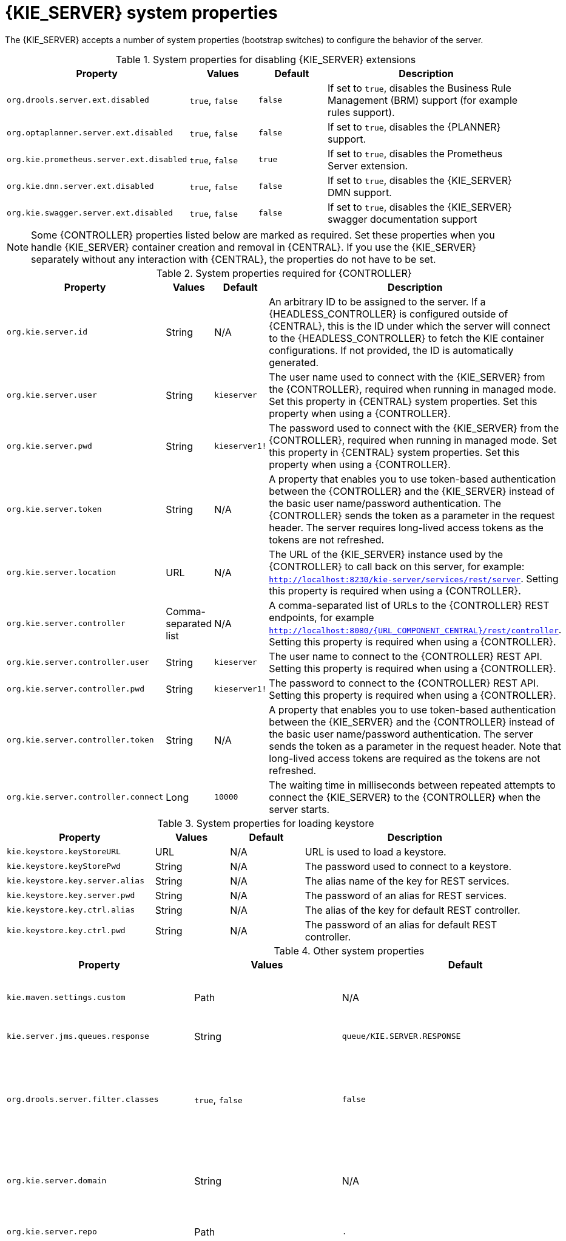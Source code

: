 [id='kie-server-system-properties-ref']

= {KIE_SERVER} system properties

The {KIE_SERVER} accepts a number of system properties (bootstrap switches) to configure the behavior of the server.

.System properties for disabling {KIE_SERVER} extensions
[cols="2,1,1,3", options="header"]
|===
|Property
|Values
|Default
|Description

|`org.drools.server.ext.disabled`
|`true`, `false`
|`false`
|If set to `true`, disables the Business Rule Management (BRM) support (for example rules support).

ifdef::PAM,JBPM[]
|`org.jbpm.server.ext.disabled`
|`true`, `false`
|`false`
|If set to `true`, disables the {PRODUCT} support (for example processes support).

|`org.jbpm.ui.server.ext.disabled`
|`true`, `false`
|`false`
|If set to `true`, disables the {PRODUCT} UI extension.

|`org.jbpm.case.server.ext.disabled`
|`true`, `false`
|`false`
|If set to `true`, disables the {PRODUCT} case management extension.
endif::[]

|`org.optaplanner.server.ext.disabled`
|`true`, `false`
|`false`
|If set to `true`, disables the {PLANNER} support.

|`org.kie.prometheus.server.ext.disabled`
|`true`, `false`
|`true`
|If set to `true`, disables the Prometheus Server extension.

|`org.kie.dmn.server.ext.disabled`
|`true`, `false`
|`false`
|If set to `true`, disables the {KIE_SERVER} DMN support.

|`org.kie.swagger.server.ext.disabled`
|`true`, `false`
|`false`
|If set to `true`, disables the {KIE_SERVER} swagger documentation support
|===

NOTE: Some {CONTROLLER} properties listed below are marked as required. Set these properties when you handle {KIE_SERVER} container creation and removal in {CENTRAL}.  If you use the {KIE_SERVER} separately without any interaction with {CENTRAL}, the properties do not have to be set.

.System properties required for {CONTROLLER}
[cols="2,1,1,3", options="header"]
|===
|Property
|Values
|Default
|Description

|`org.kie.server.id`
|String
|N/A
|An arbitrary ID to be assigned to the server. If a {HEADLESS_CONTROLLER} is configured outside of {CENTRAL}, this is the ID under which the server will connect to the {HEADLESS_CONTROLLER} to fetch the KIE container configurations. If not provided, the ID is automatically generated.

|`org.kie.server.user`
|String
|`kieserver`
|The user name used to connect with the {KIE_SERVER} from the {CONTROLLER}, required when running in managed mode. Set this property in {CENTRAL} system properties. Set this property when using a {CONTROLLER}.

|`org.kie.server.pwd`
|String
|`kieserver1!`
|The password used to connect with the {KIE_SERVER} from the {CONTROLLER}, required when running in managed mode. Set this property in {CENTRAL} system properties. Set this property when using a {CONTROLLER}.

|`org.kie.server.token`
|String
|N/A
|A property that enables you to use token-based authentication between the {CONTROLLER} and the {KIE_SERVER} instead of the basic user name/password authentication. The {CONTROLLER} sends the token as a parameter in the request header. The server requires long-lived access tokens as the tokens are not refreshed.

|`org.kie.server.location`
|URL
|N/A
|The URL of the {KIE_SERVER} instance used by the {CONTROLLER} to call back on this server, for example: `http://localhost:8230/kie-server/services/rest/server`. Setting this property is required when using a {CONTROLLER}.

|`org.kie.server.controller`
|Comma-separated list
|N/A
|A comma-separated list of URLs to the {CONTROLLER} REST endpoints, for example `http://localhost:8080/{URL_COMPONENT_CENTRAL}/rest/controller`. Setting this property is required when using a {CONTROLLER}.

|`org.kie.server.controller.user`
|String
|`kieserver`
|The user name to connect to the {CONTROLLER} REST API. Setting this property is required when using a {CONTROLLER}.

|`org.kie.server.controller.pwd`
|String
|`kieserver1!`
|The password to connect to the {CONTROLLER} REST API. Setting this property is required when using a {CONTROLLER}.

|`org.kie.server.controller.token`
|String
|N/A
|A property that enables you to use token-based authentication between the {KIE_SERVER} and the {CONTROLLER} instead of the basic user name/password authentication. The server sends the token as a parameter in the request header. Note that long-lived access tokens are required as the tokens are not refreshed.

|`org.kie.server.controller.connect`
|Long
|`10000`
|The waiting time in milliseconds between repeated attempts to connect the {KIE_SERVER} to the {CONTROLLER} when the server starts.
|===

ifdef::PAM,JBPM[]
.Persistence system properties
[cols="2,1,1,3", options="header"]
|===
|Property
|Values
|Default
|Description

|`org.kie.server.persistence.ds`
|String
|N/A
|A data source JNDI name. Set this property when enabling the BPM support.

|`org.kie.server.persistence.tm`
|String
|N/A
|A transaction manager platform for Hibernate properties set. Set this property when enabling the BPM support.

|`org.kie.server.persistence.dialect`
|String
|N/A
|The Hibernate dialect to be used. Set this property when enabling the BPM support.

|`org.kie.server.persistence.schema`
|String
|N/A
|The database schema to be used.
|===

.Executor system properties
[cols="2,1,1,3", options="header"]
|===
|Property
|Values
|Default
|Description

|`org.kie.executor.interval`
|Integer
|`0`
|The time between the moment the {PRODUCT} executor finishes a job and the moment it starts a new one, in a time unit specified in the `org.kie.executor.timeunit` property.

|`org.kie.executor.timeunit`
| https://docs.oracle.com/javase/8/docs/api/index.html?java/util/concurrent/TimeUnit.html[`java.util.concurrent.TimeUnit`] constant
|`SECONDS`
|The time unit in which the `org.kie.executor.interval` property is specified.

|`org.kie.executor.pool.size`
|Integer
|`1`
|The number of threads used by the {PRODUCT} executor.

|`org.kie.executor.retry.count`
|Integer
|`3`
|The number of retries the {PRODUCT} executor attempts on a failed job.

|`org.kie.executor.jms.queue`
|String
|`queue/KIE.SERVER.EXECUTOR`
|Job executor JMS queue for {KIE_SERVER}.

|`org.kie.executor.disabled`
|`true`, `false`
|`false`
|If set to `true`, disables the {KIE_SERVER} executor.
|===

.Human task system properties
[cols="2,1a,1,3a", options="header"]
|===
|Property
|Values
|Default
|Description

|`org.jbpm.ht.callback`
|`mvel`

`ldap`

`db`

`jaas`

`props`

`custom`
|`jaas`
|A property that specifies the implementation of user group callback to be used:

* `mvel`: Default; mostly used for testing.
* `ldap`: LDAP; requires additional configuration in the `jbpm.usergroup.callback.properties` file.
* `db`: Database; requires additional configuration in the `jbpm.usergroup.callback.properties` file.
* `jaas`: JAAS; delegates to the container to fetch information about user data.
* `props`: A simple property file; requires additional file that will keep all information (users and groups).
* `custom`: A custom implementation; specify the fully qualified name of the class in the `org.jbpm.ht.custom.callback` property.

|`org.jbpm.ht.custom.callback`
|Fully qualified name
|N/A
|A custom implementation of the `UserGroupCallback` interface in case the `org.jbpm.ht.callback` property is set to `custom`.

|`org.jbpm.task.cleanup.enabled`
|`true`, `false`
|`true`
|Enables task cleanup job listener to remove tasks once the process instance is completed.

|`org.jbpm.task.bam.enabled`
|`true`, `false`
|`true`
|Enables task BAM module to store task related information.

|`org.jbpm.ht.admin.user`
|String
|`Administrator`
|User who can access all the tasks from {KIE_SERVER}.

|`org.jbpm.ht.admin.group`
|String
|`Administrators`
|In order to display all the tasks from {KIE_SERVER}, users must belong to the `Administrators` group.
|===
endif::[]

.System properties for loading keystore
[cols="2,1,1,3", options="header"]
|===
|Property
|Values
|Default
|Description

|`kie.keystore.keyStoreURL`
|URL
|N/A
|URL is used to load a keystore.

|`kie.keystore.keyStorePwd`
|String
|N/A
|The password used to connect to a keystore.

|`kie.keystore.key.server.alias`
|String
|N/A
|The alias name of the key for REST services.

|`kie.keystore.key.server.pwd`
|String
|N/A
|The password of an alias for REST services.

|`kie.keystore.key.ctrl.alias`
|String
|N/A
|The alias of the key for default REST controller.

|`kie.keystore.key.ctrl.pwd`
|String
|N/A
|The password of an alias for default REST controller.
|===

.Other system properties
[cols="2,1,1,3a", options="header"]
|===
|Property
|Values
|Default
|Description

|`kie.maven.settings.custom`
|Path
|N/A
|The location of a custom `settings.xml` file for Maven configuration.

|`kie.server.jms.queues.response`
|String
|`queue/KIE.SERVER.RESPONSE`
|The response queue JNDI name for JMS.

|`org.drools.server.filter.classes`
|`true`, `false`
|`false`
|When set to `true`, the Drools {KIE_SERVER} extension accepts custom classes annotated by the `XmlRootElement` or `Remotable` annotations only.

ifdef::PAM,JBPM[]
|`org.kie.server.bypass.auth.user`
|`true`, `false`
|`false`
|A property that enables you to bypass the authenticated user for task-related operations, for example queries.

|`org.jbpm.rule.task.firelimit`
|Integer
|`10000`
|A property that specifies maximum number of fired rules to avoid situation where rules run into infinite loop and make server completely unresponsive.

|`org.jbpm.ejb.timer.local.cache`
|`true`, `false`
|`true`
|This property turns off the EJB Timers local cache.
endif::[]

|`org.kie.server.domain`
|String
|N/A
|The JAAS `LoginContext` domain used to authenticate users when using JMS.

|`org.kie.server.repo`
|Path
|`.`
|The location where {KIE_SERVER} state files will be stored.

|`org.kie.server.sync.deploy`
|`true`, `false`
|`false`
|A property that instructs the {KIE_SERVER} to hold the deployment until the {CONTROLLER} provides the containers deployment configuration. This property only affects servers running in managed mode. The options are as follows:

* `false`; the connection to the {CONTROLLER} is asynchronous. The application starts, connects to the {CONTROLLER}, and once successful, deploys the containers. The application accepts requests even before the containers are available.
* `true`; the deployment of the server application joins the {CONTROLLER} connection thread with the main deployment and awaits its completion. This option can lead to a potential deadlock in case more applications are on the same server instance. It is recommended that you use only one application (the server) on one server instance.

|`org.kie.server.startup.strategy`
|`ControllerBasedStartupStrategy`, `LocalContainersStartupStrategy`
|`ControllerBasedStartupStrategy`
|The Startup strategy of {KIE_SERVER} is used to control the KIE containers that are deployed and the order in which they are deployed.

|`org.kie.server.mgmt.api.disabled`
|`true`, `false`
|`false`
|When set to `true`, disables {KIE_SERVER} management API.

|`org.kie.server.xstream.enabled.packages`
|Java packages like `org.kie.example`. You can also specify wildcard expressions like `org.kie.example.*`.
|N/A
|A property that specifies additional packages to whitelist for marshalling using XStream.

|`org.kie.store.services.class`
|String
|`org.drools.persistence.jpa.KnowledgeStoreServiceImpl`
|Fully qualified name of the class that implements `KieStoreServices` which are responsible for bootstraping KieSession instances.
|===
